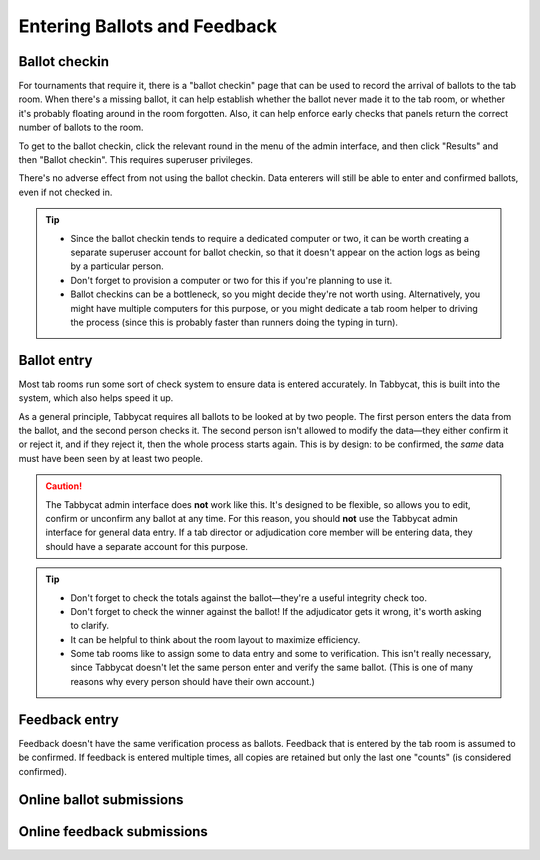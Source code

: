 .. _data-entry:

=============================
Entering Ballots and Feedback
=============================

Ballot checkin
==============

For tournaments that require it, there is a "ballot checkin" page that can be used to record the arrival of ballots to the tab room. When there's a missing ballot, it can help establish whether the ballot never made it to the tab room, or whether it's probably floating around in the room forgotten. Also, it can help enforce early checks that panels return the correct number of ballots to the room.

To get to the ballot checkin, click the relevant round in the menu of the admin interface, and then click "Results" and then "Ballot checkin". This requires superuser privileges.

There's no adverse effect from not using the ballot checkin. Data enterers will still be able to enter and confirmed ballots, even if not checked in.

.. tip::

  - Since the ballot checkin tends to require a dedicated computer or two, it can be worth creating a separate superuser account for ballot checkin, so that it doesn't appear on the action logs as being by a particular person.
  - Don't forget to provision a computer or two for this if you're planning to use it.
  - Ballot checkins can be a bottleneck, so you might decide they're not worth using. Alternatively, you might have multiple computers for this purpose, or you might dedicate a tab room helper to driving the process (since this is probably faster than runners doing the typing in turn).

Ballot entry
============

.. image:: images/ballot-entry.png

Most tab rooms run some sort of check system to ensure data is entered accurately. In Tabbycat, this is built into the system, which also helps speed it up.

As a general principle, Tabbycat requires all ballots to be looked at by two people. The first person enters the data from the ballot, and the second person checks it. The second person isn't allowed to modify the data—they either confirm it or reject it, and if they reject it, then the whole process starts again. This is by design: to be confirmed, the *same* data must have been seen by at least two people.

.. caution:: The Tabbycat admin interface does **not** work like this. It's designed to be flexible, so allows you to edit, confirm or unconfirm any ballot at any time. For this reason, you should **not** use the Tabbycat admin interface for general data entry. If a tab director or adjudication core member will be entering data, they should have a separate account for this purpose.

.. tip::

  - Don't forget to check the totals against the ballot—they're a useful integrity check too.
  - Don't forget to check the winner against the ballot! If the adjudicator gets it wrong, it's worth asking to clarify.
  - It can be helpful to think about the room layout to maximize efficiency.
  - Some tab rooms like to assign some to data entry and some to verification. This isn't really necessary, since Tabbycat doesn't let the same person enter and verify the same ballot. (This is one of many reasons why every person should have their own account.)

Feedback entry
==============

.. image:: images/adding-feedback.png

Feedback doesn't have the same verification process as ballots. Feedback that is entered by the tab room is assumed to be confirmed. If feedback is entered multiple times, all copies are retained but only the last one "counts" (is considered confirmed).

Online ballot submissions
=========================

.. todo:: We haven't written this documentation yet.

Online feedback submissions
===========================

.. todo:: We haven't written this documentation yet.
